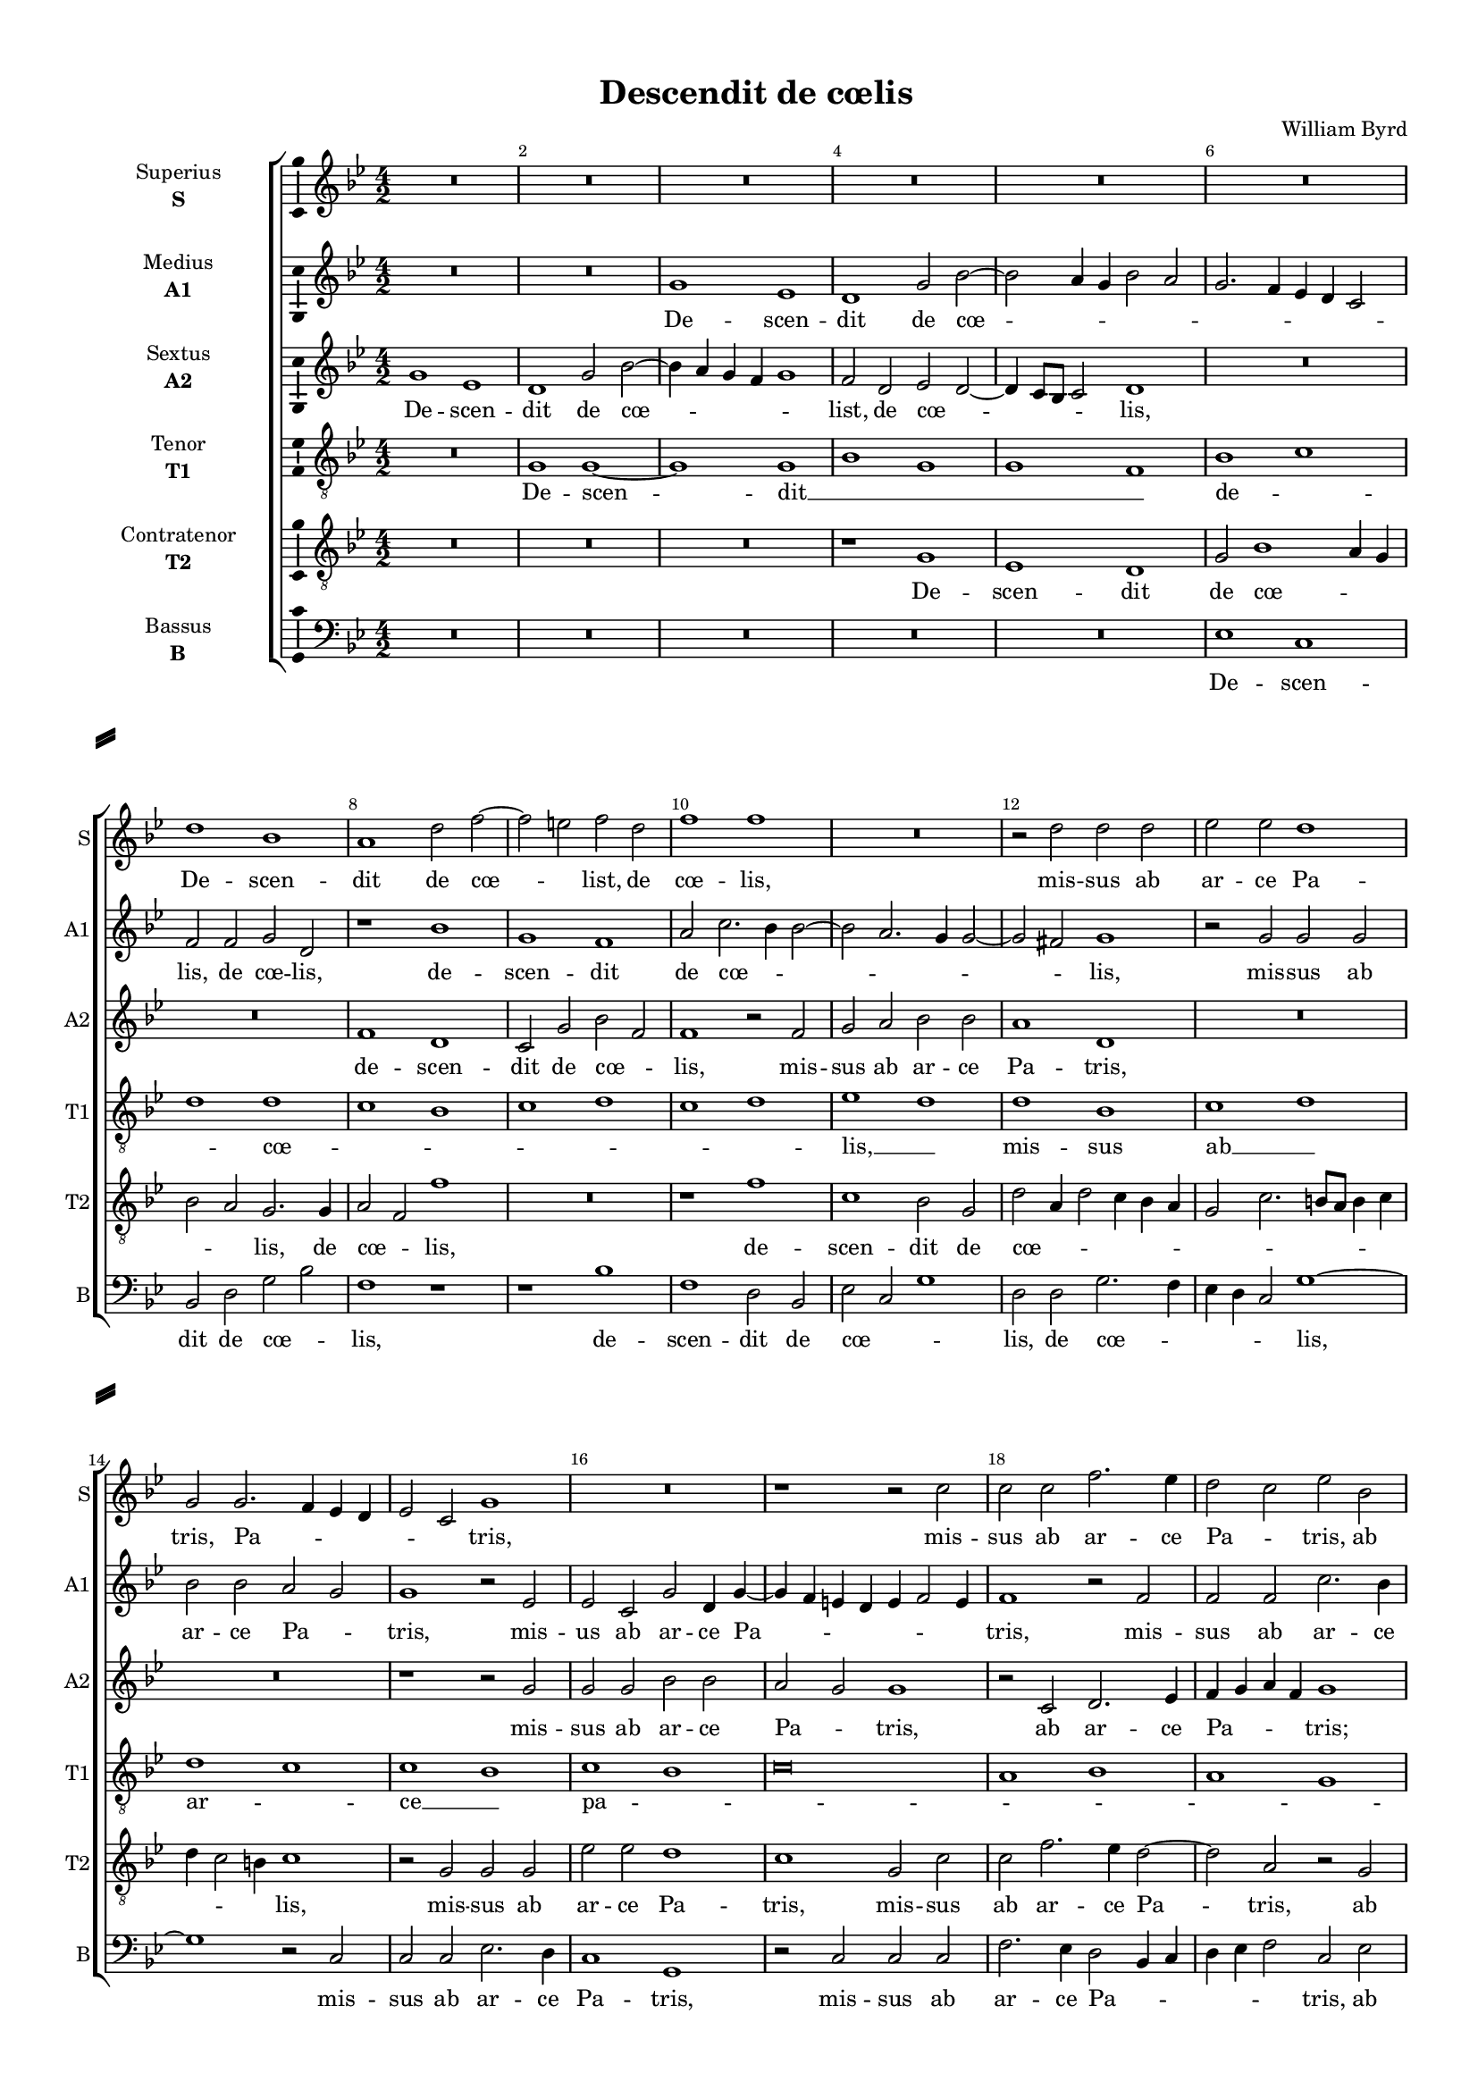 \version "2.18.2"

% закомментируйте строку ниже, чтобы получался pdf с навигацией
#(ly:set-option 'point-and-click #f)
#(ly:set-option 'midi-extension "mid")
#(set-default-paper-size "a4")
#(set-global-staff-size 15)

\header {
  title = "Descendit de cœlis"
  composer = "William Byrd"
  % Удалить строку версии LilyPond 
  tagline = ##f
}

\paper {
  %  #(set-paper-size "a4landscape" )
  system-separator-markup = \slashSeparator
  top-margin = 10
  left-margin = 15
  right-margin = 10
  bottom-margin = 10
  indent = 25
  ragged-bottom = ##f
  ragged-last-bottom = ##f
  %print-page-number = ##f
}

%make visible number of every 2-nd bar
secondbar = {
  \override Score.BarNumber.break-visibility = #end-of-line-invisible
  \set Score.barNumberVisibility = #(every-nth-bar-number-visible 2)
}

%use this as temporary line break
abr = { \break }

% uncommend next line when finished
abr = {}

%once hide accidental (runaround for cadenza
nat = { \once \hide Accidental }

ficta = { \once \set suggestAccidentals = ##t }
fictab = { \ficta \once \override AccidentalSuggestion.parenthesized = ##t }

global = {
  \key g \minor
  \time 4/2
  \numericTimeSignature
  \dynamicUp
  \autoBeamOff
}

superius = \relative c'' {
  \global
  \secondbar  
  R\breve*5 \abr
  R\breve |
  d1 bes |
  a d2 f~ |
  f e f d |
  f1 f | \abr 
  R\breve |
  r2 d d d |
  es es d1 |
  g,2 g2. f4 es d |
  es2 c g'1 | \abr  
  R\breve
  r1 r2 c |
  c c f2. es4 |
  d2 c es bes |
  c es d2. c4 | \abr
  
  b1 r |
  d es |
  d bes |
  R\breve*2 | \abr
  r2 c1 es2 |
  d bes r c |
  f1 es2 d~ |
  d4 c d bes d2 d |
  es d c2. bes4 | \abr
  a2 a bes2. c4 |
  d g, bes1 a2 |
  bes1 g2 bes~ |
  bes4 c d1 bes2 | \abr
  es1 d~ |
  d r |
  r2 f, bes2. c4 |
  d g, bes1 a2 | \abr
  
  bes g a1 |
  g r2 c |
  d2. es4 f2 c |
  es f d1~ | \abr
  d r |
  R\breve*3 |
  r1 c | \abr
  f1. es2 |
  d1 d |
  r r2 c~ |
  c g'1 f2 | \abr
  es d d1 |
  r2 d f1 |
  es2 d2. g,4 c2 |
  b\breve \bar "||" \abr
  
  \mark "2. pars" R | 
  r2 bes d f~ |
  f4 es d2 c4. c8 d2 |
  bes1 g2 bes |
  d f2. es4 d2 | \abr
  c4. c8 bes2 d2. c4 |
  bes1 r2 c |
  d f2. f4 es2 |
  d2. d4 c2 bes~ |
  bes a bes1 | \abr
  R\breve*2 |
  f2. g8[ a] bes4 c d es |
  f2 c bes2. c4 | \abr
  d bes d2. c4 bes2~ |
  bes a bes1 |
  f2. g8[ a] bes4 c d es |
  f2. es4 d1 | \abr
  
  d1 r |
  R\breve |
  r2 bes1 a2 |
  bes g c2. c4 |
  bes1 a4 g a bes | \abr
  c1 r2 f~ |
  f e f c |
  es?2. es4 d2 d~ |
  d c bes1 ~ | \abr
  bes r2 d~ |
  d c d g, |
  a2. a4 g2 d'~ |
  d c d a |
  bes2. a4 g2 es'~ | \abr
  es d c1 |
  b2 c g'2. f4 |
  es2 d2. c4 c2~ |
  c b4 a b1\fermata \bar "|."
}


medius = \relative c'' {
  \global
  R\breve*2 |
  g1 es |
  d g2 bes~ |
  bes a4 g bes2 a | \abr
  g2. f4 es d c2 |
  f f g d |
  r1 bes' |
  g f |
  a2 c2. bes4 bes2~ | \abr
  bes a2. g4 g2~ |
  g fis g1 |
  r2 g g g |
  bes bes a g |
  g1 r2 es | \abr
  es c g' d4 g~ |
  g f e d e f2 e4 |
  f1 r2 f |
  f f c'2. bes4 |
  a g g1 fis2 |
  
  g1 r2 g~ |
  g bes g es |
  r1 r2 f |
  c'1 bes2 a~ |
  a g g r | \abr
  r1 g |
  bes a |
  f r2 g |
  bes1 a2 g~ |
  g4 f f1 e2 | \abr
  f1 r |
  R\breve*2 |
  r1 r2 d | \abr
  es2. f4 g d g2~ |
  g fis g2. f4 |
  es d c2 f1 |
  R\breve | \abr
  
  bes,2 d2. es4 f d |
  es d g2. f4 es2 |
  d bes f'2. g8[ f] |
  es4 d c2 f1 | \abr
  r f |
  bes1. a2 |
  g1 fis2 fis |
  g1. g2 |
  f?1 r |
  f c' |
  bes2 a1 g2~ |
  g fis g2. f4 |
  es d c bes8[ a] g4 a bes2 | \abr
  r2 d f1 |
  es2 d2. c4 a2 |
  bes g g'2. g4 |
  g\breve \bar "||" \abr
  
  r2 a g bes~ |
  bes4 a g2 f4. f8 d2 |
  f g a1 |
  R\breve*2 | \abr
  r1 r2 d,2~ |
  d e f2. es4 |
  d d2 bes4 c1 |
  r2 bes a4. a8 bes2 |
  f'1 f | \abr
  R\breve |
  bes,2. c8[ d] es4 f g a |
  bes2 f2. g8[ a] bes2 |
  a2. g4 f2 bes, | \abr
  bes1 bes'2. a4 |
  g2 f es d |
  d1 r2 bes'2~ |
  bes a bes g | \abr
  
  f2. f4 g1 |
  c, bes |
  R\breve |
  r1 r2 f'2~ |
  f e f c | \abr
  es2. es4 d1 |
  r2 bes'1 a2 |
  bes g bes2. bes4 |
  f2 f1 e2 | \abr
  f2 d f2. es4 |
  d2 es d1 |
  d r |
  r2 g1 fis2 |
  g d bes'2. a4 | \abr
  g1 g~ |
  g2 es c g'~ |
  g4 a bes2 g1 |
  g\breve\fermata \bar "|."
  
}


sextus = \relative c'' {
  \global
  g1 es |
  d g2 bes~ |
  bes4 a g f g1 |
  f2 d es d~ |
  d4 c8[ bes] c2 d1 | \abr
  R\breve*2 |
  f1 d |
  c2 g' bes f |
  f1 r2 f | \abr
  g a bes bes |
  a1 d, |
  R\breve*2 |
  r1 r2 g | \abr
  g g bes bes a g g1 |
  r2 c, d2. es4 |
  f g a f g1 |
  R\breve \abr
  
  r2 d1 es2 |
  d bes r g'~ |
  g bes g f~ |
  f4 g a2 r1 |
  f2 c'1 a2 | \abr
  g2. g4 c,1 |
  r2 g' c1 |
  bes2 a2. g4 bes2~ |
  bes4 a g2. f8[ es] d4 c |
  bes1 r | \abr
  c2 f d g~ |
  g f4 as g2 f4. es8 |
  d4 es f2. es4 g2~ |
  g4 a bes2 g f | \abr
  r1 r2 d |
  g2. a4 bes g bes2~ |
  bes a4 g f bes, d2~ |
  d4 es f d es2 c | \abr
  
  g'1 f |
  r2 d g2. a4 |
  bes g bes1 a4 g |
  a bes2 a4 bes1~ | \abr
  bes r |
  R\breve*2 |
  r2 g1 c2~ |
  c bes a2. g8[ a] | \abr
  bes1 a2 g~ |
  g fis g d |
  es d2. c8[ d] es4 f |
  g1 r | \abr
  g2 bes1 a2 |
  g g1 fis2 |
  g2. f4 d2 es |
  d\breve \bar "||" \abr
  
  R\breve*2 |
  r1 r2 d2 |
  g bes2. a4 g2 |
  f4. f8 d2 es f | \abr
  g1 r2 f |
  g bes2. bes4 a2 |
  g4. g8 f2. es8[ d] es4 c |
  d1 r2 f~ |
  f4 es c2 d1 | \abr
  bes2. c8[ d] es4 f g a |
  bes2 f g es |
  d d bes1 |
  c2 f2. es4 f g8[ a] | \abr
  bes2. a4 g2 f |
  es c bes2. c4 |
  d es f2 g1 |
  r bes | \abr
  
  a bes2 g |
  a2. a4 g2 bes~ |
  bes4 es, f as g2. f8[ es] |
  d4 c d e f1 |
  r r2 c'~ | \abr
  c g bes f |
  g2. g4 c,2 f |
  g1 g2 f~ |
  f c d bes4 c | \abr
  d4 es f2. g4 a2 |
  g1 g |
  r2 d1 bes2 |
  c g d'2. c4 |
  bes1 r2 g'~ | \abr
  g d es c |
  g'2. f4 es2 d |
  c bes c1 |
  d\breve\fermata \bar "|."
}


tenor = \relative c' {
  \global
  R\breve |
  g1 g~ |
  g g |
  bes g |
  g f | \abr
  bes c |
  d d |
  c bes |
  c d |
  c d | \abr
  es d |
  d bes |
  c d |
  d c |
  c bes | \abr
  c bes |
  c\breve |
  a1 bes |
  a g |
  a a | \abr
  
  g g |
  bes c |
  d\breve |
  c1 d |
  c c | \abr
  c c |
  bes c |
  d bes |
  g bes |
  g g | \abr
  f g |
  bes c |
  bes bes |
  g bes | \abr
  c d~ |
  d d |
  c d |
  bes c | \abr
  
  bes a |
  bes c |
  bes c |
  c bes | \abr
  bes c |
  d d |
  d d |
  c c |
  a c | \abr
  bes c |
  d bes |
  a g |
  g bes | \abr
  g f |
  g a |
  g\breve~ |
  g \bar "||" \abr
  
  f1 g |
  bes bes |
  bes a |
  g bes |
  bes a | \abr
  g f |
  bes c |
  bes a |
  bes c |
  c bes | \abr
  d c |
  d c |
  bes d |
  c d ~ |\abr
  d bes |
  c g |
  bes g |
  f g | \abr
  
  a g |
  f g |
  bes c |
  bes a |
  bes c | \abr
  c bes |
  bes c |
  bes bes |
  a g | \abr
  f f |
  g bes |
  a bes |
  g a |
  g g~ | \abr
  g\breve~ |
  g~ |
  g~ |
  g\fermata \bar "|."
}

contratenor = \relative c' {
  \global
  R\breve*3 |
  r1 g1 |
  es d | \abr
  g2 bes1 a4 g |
  bes2 a g2. g4 |
  a2 f f'1 |
  R\breve |
  r1 f | \abr
  c bes2 g |
  d' a4 d2 c4 bes a |
   g2 c2. b8[ a] b4 c |
   d c2 b4 c1 |
   r2 g g g | \abr
   es' es d1 |
   c g2 c |
   c f2. es4 d2~ |
   d a r g |
   c2. bes4 a2 d | \abr
   
   d1 r2 g,~ |
   g4 d g2 es c |
   g' g bes2. bes4 |
   f2 c' f1~ |
   f2 c e f~ | \abr
   f4 es c d es f g2~ |
   g4 f d e f1 |
   R\breve |
   r2 d1 bes2~ |
   bes4 c d2 es c | \abr
   c1 r |
   R\breve |
   r1 r2 g |
   bes2. c4 d g, bes2~ | \abr
   bes a bes2. a4 |
   g2 d r1 |
   r f2 bes~ |
   bes4 c d g, g'2 f4 es | \abr

   d4. c8 bes4 a d1 |
   R\breve r2 g,2 a4 g a bes |
   c1 r2 f,~ | \abr
   f bes1 a2 |
   g1 fis2 fis |
   g2. g4 d2 d |
   e c c1 |
   c'2 f1 es2 | \abr
   d1 c2 g4 a |
   bes c d2. c4 bes a8[ bes] |
   c2 a r g~ |
   g es'1 d2 | \abr
   c bes r a |
   c bes a d, |
   g bes1 g2 |
   g\breve \bar "||" \abr
   
   R\breve*2 |
   d'1 e2 f~ |
   f4 es d2 d4. d8 g,2 |
   bes f r1 | \abr
   r2 g a bes~ |
   bes4 a g2 f2. f4 |
   bes1 r2 c |
   d f2. es4 d2 |
   c f, f1 | \abr
   R\breve*3 |
   f2. g8[ a] bes4 c d es | \abr
   f2 bes, d1 |
   g,2 r r1 |
   r2 d'1 g,2 |
   a4 bes c2 bes1 | \abr
   
   r2 f'1 e2 |
   f c es?2. f4 |
   g2 f es2. d8[ c] |
   d2 bes c1 |
   r2 g a2. a4 | \abr
   g1 r |
   R\breve |
   es2. f4 g a bes2 |
   R\breve | \abr
   r2 bes1 a2 |
   bes es, g2. g4 |
   d1 d' |
   g r2 d~ |
   d bes d c | \abr
   bes2. a4 g2 es' |
   d c r d |
   g2. f4 es1 |
   d\breve\fermata \bar "|."
}

bassus = \relative c {
  \global
  R\breve*5 \abr
  es1 c |
  bes2 d g bes |
  f1 r |
  r bes |
  f d2 bes | \abr
  es c g'1 |
  d2 d g2. f4 |
  es d c2 g'1~ |
  g r2 c, |
  c c es2. d4 | \abr
  c1 g |
  r2 c c c |
  f2. es4 d2 bes4 c |
  d es f2 c es |
  c c d1 | \abr
  
  g,2. a4 b2 c |
  g1 r |
  r2 g'1 bes2 |
  a f r d |
  f2. e4 c2 f | \abr
  c1 r2 c |
  g'1 f2. es4 |
  d c d2 g1 |
  r r2 bes, |
  es bes c2. c4 | \abr
  f1 r |
  r2 d es2. f4 |
  g2 d es1~ |
  es2 bes2. c4 d2 | \abr
  c1 g2 g' |
  bes2. a4 g2 d |
  es f bes,1 |
  r2 bes es f | \abr
  
  g1 d |
  g2. f4 es d c2 |
  g'1 f2. es4 |
  c2 f bes,1~ | \abr
  bes r |
  r d |
  bes'1. a2 |
  g1 e2 e |
  f d c1 | \abr
  r c |
  g'2 d g1 |
  c,2 d es2. d4 |
  c bes c2 bes bes | \abr
  c g d'4. es8 f4 d |
  es f g2 d2. d4 |
  g,2. a4 bes2 c |
  g\breve \bar "||" \abr
  
  r2 d' es g~ |
  g4 f es2 d bes |
  bes1 r2 d |
  es g2. f4 es2 |
  d2. bes4 c2 d | \abr
  es1 d |
  g r2 f |
  bes,4. bes8 d2 c1 |
  bes f'~ |
  f bes, | \abr
  R\breve*4 \abr
  r1 bes2. c8[ d] |
  es2 f g4 a bes2 |
  bes, bes'2. a4 bes2 |
  c f, bes bes, | \abr
  
  d1 r |
  r r2 es~ |
  es d es c |
  g'2. g4 f2 a |
  g1 f4 f2 es4 | \abr
  c4. d8 es4. f8 g4. a8 bes2 |
  g1 f |
  r bes,2. c4 |
  d es f2 bes1 | \abr
  bes,2. c4 d1 |
  r r2 g~ |
  g fis g d |
  es2. es4 d1 |
  r2 g1 c,2 | \abr
  es bes c2. c4 |
  g2 c1 b2 |
  c g c1 |
  g\breve\fermata \bar "|."
}

superiusl = \lyricmode {
  De -- scen -- dit de cœ -- _ list, de cœ -- lis,
  mis -- sus ab ar -- ce Pa -- tris, Pa -- _ _ _ _ _ tris,
  mis -- sus ab ar -- ce Pa -- _ tris, ab ar -- ce Pa -- _
  tris; in -- tro -- i -- vit,
  in -- tro -- i -- vit per au -- rem vir -- gi -- _ _ nis, per au -- rem vir -- gi --
  nis in re -- gi -- o -- nem no -- _ stram, in re -- gi -- o -- nem
  no -- stram, __ in re -- gi -- o -- nem no -- 
  _ _ _ _ stram, in re -- gi -- o -- nem no -- _ stram __
  in --
  du -- cus sto -- la, in -- du -- tus
  sto -- _ la pur -- pu -- re -- _ _ _ a.
  Et ex -- i -- vit per au -- re -- am por -- tam, et ex -- i -- vit per
  au -- re -- am por -- _ tam, et ex -- i -- vit per au -- re -- am por -- _ tam,
  lux __ _ _ _ _ _ _ et de -- _
  _ _ _ _ _ _ cus, lux __ _ _ _ _ _ _ et de --
  cus u -- ni -- ver -- sæ fa -- bri -- cæ mun -- _ _ _ 
  di, u -- ni -- ver -- sæ fa -- bri -- cæ mun -- _ di, __
  u -- ni -- ver -- sæ fa -- bri -- cæ, u -- ni -- ver -- sæ fa -- bri -- cæ mun --
  _ _ _ di, fa -- bri -- cæ mun -- _ _ _ _ di.
}

mediusl = \lyricmode {
  De -- scen -- dit de cœ -- _ _ _ _ _ _ 
  _ _ _ lis, de cœ -- lis, de -- scen -- dit de cœ -- _ _
  _ _ _ _ lis, mis -- sus ab ar -- ce Pa -- _ tris, mis --
  us ab ar -- ce Pa -- _ _ _ _ _ _ tris, mis -- sus ab ar -- ce Pa -- _ _ _ 
  tris; in -- tro -- i -- vit per au -- rem vir -- gi -- nis,
  in -- tro -- i -- vit per au -- rem vir -- _ _ gi --
  nis in
  re -- gi -- o -- nem no -- stram, no -- _ _ _ _ stram,
  in re -- gi -- o -- nem no -- _ _ _ _ stram, no -- _ _ _ _ _ stram
  in -- du -- tus sto -- la pur -- pu -- re -- a,
  in -- du -- tus sto -- la __ pur -- pu -- re -- _ _ _ _ _ _ a,
  in -- du -- tus sto -- _ _ la pur -- pu -- re -- a.
  Et ex -- i -- vit per au -- re -- am por -- _ tam.
  et __ ex -- i -- vit per au -- re -- am, per au -- re -- am por -- tam,
  lux __ _ _ _ _ _ _ et de -- _ cus, et de -- _
  cus, lux et de -- _ _ _ cus u -- ni -- ver -- sæ
  fa -- bri -- cæ mun -- di, u -- ni -- ver -- sæ
  fa -- bri -- cæ, u -- ni -- ver -- sæ fa -- bri -- cæ, u -- ni --
  ver -- sæ fa -- bri -- cæ mun -- _ di, u -- ni -- ver -- sæ fa -- bri --
  cæ mun -- _ di, fa -- bri -- cæ mun -- di.
}
sextusl = \lyricmode {
  De -- scen -- dit de cœ -- _ _ _ _ list, de cœ -- _ _ _ lis,
  de -- scen -- dit de cœ -- _ lis, mis --
  sus ab ar -- ce Pa -- tris, mis -- 
  sus ab ar -- ce Pa -- _ tris, ab ar -- ce Pa -- _ _ _ tris;
  in -- tro -- i -- vit, in -- tro -- i -- vit __ _ _ per au -- rem
  vir -- gi -- nis, per au -- rem vir -- gi -- _ _ _ _ _ _ nis
  in re -- gi -- o -- _ _ _ _ _ _ _ _ nem no -- _ _ _ stram,
  in re -- gi -- o -- nem no -- _ _ stram, in re -- gi -- o -- nem no -- _
  _ stram, in re -- gi -- o -- nem no -- _ _ _ _ _ stram __ 
  in du -- tus sto -- _ 
  la pur -- pu -- re -- a, pur -- pu -- re -- _ _ _ a,
  in -- du -- tus sto -- la pur -- pu -- _ _ re -- a.
  Et ex -- i -- vit per au -- re -- am por -- _
  tam, et ex -- i -- vit per au -- re -- am por -- _ _ tam, por -- _ _ tam,
  lux __ _ _ _ _ _ _ et de -- _ cus, et de -- cus, lux __ _ _ _ 
  _ et de -- _ _ _ cus, et de -- _ _ cus u --
  ni -- ver -- sæ fa -- bri -- cæ mun -- _ _ _ _ _ _ _ _ _ di, u -- 
  ni -- ver -- sæ fa -- bri -- cæ mun -- _ di, u -- ni -- ver -- sæ fa --
  _ _ _ bri -- cæ mun -- di, u -- ni -- ver -- sæ fa -- bri -- cæ, u --
  ni -- ver -- sæ fa -- bri -- cæ mun -- di, mun -- _ di.
}
tenorl = \lyricmode {
  De -- scen -- dit __ _ _ _ _ 
  de -- _ _ cœ -- _ _ _ _ _ _ 
  lis, __ _ mis -- sus ab __ _ ar -- _ ce __ _
  pa -- _ _ _ _ _ _ _ tris; __
  _ in -- tro -- _ _ i -- _ vit per
  au -- rem __ _ vir -- _ gi -- _ _ nis in
  re -- _ _ _ _ gi -- _ o --
  _ _ nem __ _ no -- _ _
  _ _ _ _ _ _ stram __ _
  in -- du -- _ tus sto -- la __ _ pur -- _ _
  _ _ _ pu -- re -- _ a. __ _
  _ _ _ _ _
  Et ex -- _ i -- vit __ _ per au -- re -- _
  am __ _ por -- _ _ _ _ _ tam, __ _
  lux __ _ _ _ _ et de -- _
  _ _ cus __ _ _ _ _
  _ _ u -- ni -- ver -- _ sæ __ _ _ _
  _ _ fa -- _ _ _ _ bri --
  _ cæ __ _ mun -- _ _ _ _ _ di. __
}
contratenorl = \lyricmode {
  De -- scen -- dit
  de cœ -- _ _ _ _ lis, de cœ -- _ lis, de --
  scen -- dit de cœ -- _ _ _ _ _ _ _ _ _ _ _ _ _ lis, mis -- sus ab
  ar -- ce Pa -- tris, mis -- sus ab ar -- ce Pa -- tris, ab ar -- ce Pa -- _
  tris; in -- tro -- i -- vit per au -- rem vir -- gi -- nis, per au -- rem vir -- _
  _ _ _ _ _ _ gi -- _ _ nis, per au -- rem __ _ vir -- gi --
  nis in re -- gi -- o -- nem no --
  _ _ _ _ stram, in re -- gi -- o -- nem no -- _ _
  _ _ _ _ stram, no -- _ _ _ _ stram in --
  du -- tus sto -- la pur -- pu -- re -- a, pur -- pu -- re -- a, in -- du -- tus
  sto -- la pur -- _ pu -- _ _ _ _ _ re -- a, in -- du -- tus
  sto -- la, in -- du -- tus sto -- la pur -- pu -- re -- a.
  Et ex -- i -- vit per au -- re -- am por -- tam,
  et ex -- i -- vit per au -- re -- am, et per au -- re -- am por -- _ tam,
  lux __ _ _ _ _ _ 
  _ et de -- cus, lux et de -- _ _ cus
  u -- ni -- ver -- sæ fa -- bri -- cæ mun -- _ _ _ _ di, fa -- _ bri --
  cæ mun -- _ _ _ di,
  u -- ni -- ver -- sæ fa -- bri -- cæ mun -- di, u -- ni -- ver -- sæ
  fa -- bri -- cæ, fa -- bri -- cæ mun -- _ _ _ di.
}
bassusl = \lyricmode {
  De -- scen -- dit de cœ -- _ lis, de -- scen -- dit de
  cœ -- _ _ lis, de cœ -- _ _ _ _ lis,__ mis -- sus ab ar -- ce
  Pa -- tris, mis -- sus ab ar -- ce Pa -- _ _ _ _ _ tris, ab ar -- ce Pa --
  tris, Pa -- _ _ tris; in -- tro -- i -- vit per au -- rem vir -- gi --
  nis, per au -- rem vir -- _ _ gi -- nis, per au -- rem vir -- gi --
  nis in re -- gi -- o -- nem no -- _ _ _
  _ stram, in re -- gi -- o -- nem no -- _ stram, in re -- gi --
  o -- nem no -- _ _ _ _ stram, no -- _ _ _ stram __
  in -- du -- tus sto -- la pur -- pu -- re -- a,
  in -- du -- tus sto -- la pur -- pu -- re -- _ _ _ a, in --
  du -- tus sto -- _ _ _ _ _ _ la pur -- pu -- _ _ re -- a.
  Et ex -- i -- vit per au -- re -- am, et ex -- i -- vit per au -- re -- am por --
  _ _ tam, per au -- re -- am por -- tam, por -- tam,
  lux __ _ _ _ _ _ _ et de -- _ _ _ _ _ _
  cus u -- ni -- ver -- sæ fa -- bri -- cæ mun -- _ di, fa -- bri --
  cæ mun -- _ _ _ _ _ _ di, fa -- bri -- _ _ _ cæ
  mun -- _ di, u -- ni -- ver -- sæ fa -- bri -- cæ, u -- ni --
  ver -- sæ fa -- bri -- cæ mun -- _ _ _ _ di.
}

\bookpart {
  \score {
    %  \transpose c bes {
    \new ChoirStaff <<
      
      %staff for superius
      \new Staff = "superius" \with {
        instrumentName = \markup { \center-column { "Superius" \bold"S"  } }
        shortInstrumentName = "S"
        midiInstrument = "choir aahs"
      }
      { \override Staff.NoteHead.style = #'baroque \new Voice = "superius" { \superius } }   
      \new Lyrics = "superius"
      
      %staff for medius
      \new Staff = "meduis" \with {
        instrumentName = \markup { \center-column { "Medius" \bold"A1"  } }
        shortInstrumentName = "A1"
        midiInstrument = "choir aahs"
      }
      { \override Staff.NoteHead.style = #'baroque \new Voice = "medius" { \medius } }   
      \new Lyrics = "medius"
      
      %staff for sextus
      \new Staff = "sextus" \with {
        instrumentName = \markup { \center-column { "Sextus" \bold"A2"  } }
        shortInstrumentName = "A2"
        midiInstrument = "choir aahs"
      }
      { \override Staff.NoteHead.style = #'baroque \new Voice = "sextus" { \sextus } }  
      \new Lyrics = "sextus"
      
      %staff for tenor
      \new Staff = "tenor" \with {
        instrumentName = \markup { \center-column { "Tenor" \bold"T1"  } }
        shortInstrumentName = "T1"
        midiInstrument = "choir aahs"
      }
      { \override Staff.NoteHead.style = #'baroque \new Voice = "tenor" { \clef "G_8" \tenor } }
      \new Lyrics = "tenor"
      
      %staff for contratenor
      \new Staff = "contratenor" \with {
        instrumentName = \markup { \center-column { "Contratenor" \bold"T2"  } }
        shortInstrumentName = "T2"
        midiInstrument = "choir aahs"
      }
      { \override Staff.NoteHead.style = #'baroque \new Voice = "contratenor" { \clef "G_8" \contratenor } }
      \new Lyrics = "contratenor"
      
      %staff for bassus
      \new Staff = "bassus" \with {
        instrumentName = \markup { \center-column { "Bassus" \bold"B"  } }
        shortInstrumentName = "B"
        midiInstrument = "choir aahs"
      }
      { \override Staff.NoteHead.style = #'baroque \new Voice = "bassus" { \clef "bass" \bassus } }
      \new Lyrics = "bassus"
      
      %lyrics
      \context Lyrics = "superius" { \lyricsto "superius" { \superiusl }}
      \context Lyrics = "medius" { \lyricsto "medius" { \mediusl }}
      \context Lyrics = "sextus" { \lyricsto "sextus" { \sextusl }}
      \context Lyrics = "tenor" { \lyricsto "tenor" { \tenorl }}
      \context Lyrics = "contratenor" { \lyricsto "contratenor" { \contratenorl }}
      \context Lyrics = "bassus" { \lyricsto "bassus" { \bassusl }}
    >>
    %  }  % transposeµ
    \layout { 
      \context {
        \Staff
        % удаляем обозначение темпа из общего плана
        %  \remove "Time_signature_engraver"
        %  \remove "Bar_number_engraver"
        \consists Ambitus_engraver
      }
      %Metronome_mark_engraver
    }
    \midi {
      \tempo 2=90
    }
  }
}

rehearsalMidi = #
(define-music-function
 (parser location name midiInstrument lyrics) (string? string? ly:music?)
 #{
   \unfoldRepeats <<
     \new Staff = "superius" \new Voice = "superius" { \superius }
     \new Staff = "medius" \new Voice = "medius" { \medius }
     \new Staff = "contratenor" \new Voice = "contratenor" { \contratenor }
     \new Staff = "tenor" \new Voice = "tenor" { \tenor }
     \new Staff = "sextus" \new Voice = "sextus" { \sextus }
     \new Staff = "bassus" \new Voice = "bassus" { \bassus }
     \context Staff = $name {
       \set Score.midiMinimumVolume = #0.5
       \set Score.midiMaximumVolume = #0.5
       \set Score.tempoWholesPerMinute = #(ly:make-moment 100 2)
       \set Staff.midiMinimumVolume = #0.8
       \set Staff.midiMaximumVolume = #1.0
       \set Staff.midiInstrument = $midiInstrument
     }
     \new Lyrics \with {
       alignBelowContext = $name
     } \lyricsto $name $lyrics
   >>
 #})

% MIDI для репетиции:
\book {
  \bookOutputSuffix "superius"
  \score {
    \rehearsalMidi "superius" "soprano sax" \superiusl
    \midi { }
  }
}

\book {
  \bookOutputSuffix "medius"
  \score {
    \rehearsalMidi "medius" "soprano sax" \mediusl
    \midi { }
  }
}


\book {
  \bookOutputSuffix "sextus"
  \score {
    \rehearsalMidi "sextus" "tenor sax" \sextusl
    \midi { }
  }
}

\book {
  \bookOutputSuffix "tenor"
  \score {
    \rehearsalMidi "tenor" "tenor sax" \tenorl
    \midi { }
  }
}

\book {
  \bookOutputSuffix "contratenor"
  \score {
    \rehearsalMidi "contratenor" "soprano sax" \contratenorl
    \midi { }
  }
}

\book {
  \bookOutputSuffix "bassus"
  \score {
    \rehearsalMidi "bassus" "tenor sax" \bassusl
    \midi { }
  }
}
